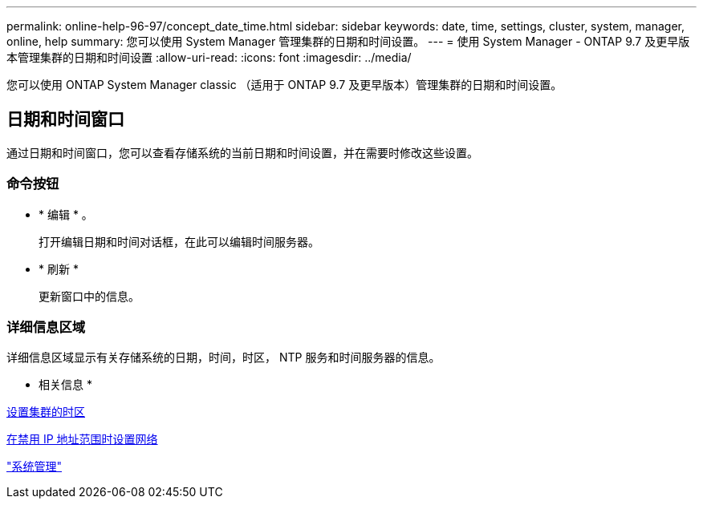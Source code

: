 ---
permalink: online-help-96-97/concept_date_time.html 
sidebar: sidebar 
keywords: date, time, settings, cluster, system, manager, online, help 
summary: 您可以使用 System Manager 管理集群的日期和时间设置。 
---
= 使用 System Manager - ONTAP 9.7 及更早版本管理集群的日期和时间设置
:allow-uri-read: 
:icons: font
:imagesdir: ../media/


[role="lead"]
您可以使用 ONTAP System Manager classic （适用于 ONTAP 9.7 及更早版本）管理集群的日期和时间设置。



== 日期和时间窗口

通过日期和时间窗口，您可以查看存储系统的当前日期和时间设置，并在需要时修改这些设置。



=== 命令按钮

* * 编辑 * 。
+
打开编辑日期和时间对话框，在此可以编辑时间服务器。

* * 刷新 *
+
更新窗口中的信息。





=== 详细信息区域

详细信息区域显示有关存储系统的日期，时间，时区， NTP 服务和时间服务器的信息。

* 相关信息 *

xref:task_setting_time_zone_for_cluster.adoc[设置集群的时区]

xref:task_setting_up_network_when_ip_address_range_is_disabled.adoc[在禁用 IP 地址范围时设置网络]

https://docs.netapp.com/us-en/ontap/system-admin/index.html["系统管理"]
